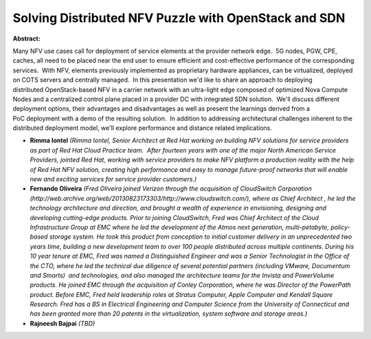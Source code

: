 Solving Distributed NFV Puzzle with OpenStack and SDN
~~~~~~~~~~~~~~~~~~~~~~~~~~~~~~~~~~~~~~~~~~~~~~~~~~~~~

**Abstract:**

Many NFV use cases call for deployment of service elements at the provider network edge.  5G nodes, PGW, CPE, caches, all need to be placed near the end user to ensure efficient and cost-effective performance of the corresponding services.  With NFV, elements previously implemented as proprietary hardware appliances, can be virtualized, deployed on COTS servers and centrally managed.  In this presentation we'd like to share an approach to deploying distributed OpenStack-based NFV in a carrier network with an ultra-light edge composed of optimized Nova Compute Nodes and a centralized control plane placed in a provider DC with integrated SDN solution.  We'll discuss different deployment options, their advantages and disadvantages as well as present the learnings derived from a PoC deployment with a demo of the resulting solution.  In addition to addressing architectural challenges inherent to the distributed deployment model, we'll explore performance and distance related implications.


* **Rimma Iontel** *(Rimma Iontel, Senior Architect at Red Hat working on building NFV solutions for service providers as part of Red Hat Cloud Practice team.  After fourteen years with one of the major North American Service Providers, jointed Red Hat, working with service providers to make NFV platform a production reality with the help of Red Hat NFV solution, creating high performance and easy to manage future-proof networks that will enable new and exciting services for service provider customers.)*

* **Fernando  Oliveira** *(Fred Oliveira joined Verizon through the acquisition of CloudSwitch Corporation (http://web.archive.org/web/20130823173303/http://www.cloudswitch.com/), where as Chief Architect , he led the technology architecture and direction, and brought a wealth of experience in envisioning, designing and developing cutting-edge products. Prior to joining CloudSwitch, Fred was Chief Architect of the Cloud Infrastructure Group at EMC where he led the development of the Atmos next generation, multi-petabyte, policy-based storage system. He took this product from conception to initial customer delivery in an unprecedented two years time, building a new development team to over 100 people distributed across multiple continents. During his 10 year tenure at EMC, Fred was named a Distinguished Engineer and was a Senior Technologist in the Office of the CTO, where he led the technical due diligence of several potential partners (including VMware, Documentum and Smarts)  and technologies, and also managed the architecture teams for the Invista and PowerVolume products. He joined EMC through the acquisition of Conley Corporation, where he was Director of the PowerPath product. Before EMC, Fred held leadership roles at Stratus Computer, Apple Computer and Kendall Square Research. Fred has a BS in Electrical Engineering and Computer Science from the University of Connecticut and has been granted more than 20 patents in the virtualization, system software and storage areas.)*

* **Rajneesh Bajpai** *(TBD)*
